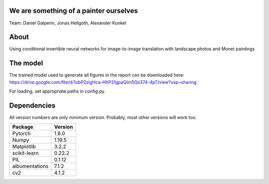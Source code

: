 We are something of a painter ourselves
^^^^^^^^^^^^^^^^^^^^^^^^^^^^^^^^^^^^^^^^^^^^^^^^
Team: Daniel Galperin, Jonas Hellgoth, Alexander Kunkel

About
^^^^^^^^^^^^^^^^

Using conditional invertible neural networks for image-to-image translation with landscape photos and Monet paintings


The model
^^^^^^^^^^^^^^^^
The trained model used to generate all figures in the report can be downloaded here:
https://drive.google.com/file/d/1obP2slgHca-HhP31gpaQIm5Qs374-4pT/view?usp=sharing

For loading, set appropriate paths in config.py.

Dependencies
^^^^^^^^^^^^^^^^

All version numbers are only minimum version. Probably, most other versions will work too. 

+---------------------------+-------------------------------+
| **Package**               | **Version**                   |
+---------------------------+-------------------------------+
| Pytorch                   | 1.8.0                         |
+---------------------------+-------------------------------+
| Numpy                     | 1.19.5                        |
+---------------------------+-------------------------------+
| Matplotlib                | 3.2.2                         |
+---------------------------+-------------------------------+
| scikit-learn              | 0.22.2                        |
+---------------------------+-------------------------------+
| PIL                       | 0.1.12                        |
+---------------------------+-------------------------------+
| albumentations            | 7.1.2                         |
+---------------------------+-------------------------------+
| cv2                       | 4.1.2                         |
+---------------------------+-------------------------------+
